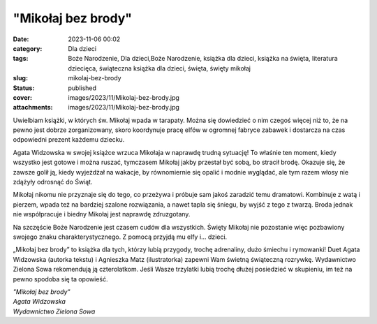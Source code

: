 "Mikołaj bez brody"		
##########################
:date: 2023-11-06 00:02
:category: Dla dzieci
:tags: Boże Narodzenie, Dla dzieci,Boże Narodzenie, książka dla dzieci, książka na święta, literatura dziecięca, świąteczna książka dla dzieci, święta, święty mikołaj
:slug: mikolaj-bez-brody
:status: published
:cover: images/2023/11/Mikolaj-bez-brody.jpg
:attachments: images/2023/11/Mikolaj-bez-brody.jpg

Uwielbiam książki, w których św. Mikołaj wpada w tarapaty. Można się dowiedzieć o nim czegoś więcej niż to, że na pewno jest dobrze zorganizowany, skoro koordynuje pracę elfów w ogromnej fabryce zabawek i dostarcza na czas odpowiedni prezent każdemu dziecku.

Agata Widzowska w swojej książce wrzuca Mikołaja w naprawdę trudną sytuację! To właśnie ten moment, kiedy wszystko jest gotowe i można ruszać, tymczasem Mikołaj jakby przestał być sobą, bo stracił brodę. Okazuje się, że zawsze golił ją, kiedy wyjeżdżał na wakacje, by równomiernie się opalić i modnie wyglądać, ale tym razem włosy nie zdążyły odrosnąć do Świąt.

Mikołaj nikomu nie przyznaje się do tego, co przeżywa i próbuje sam jakoś zaradzić temu dramatowi. Kombinuje z watą i pierzem, wpada też na bardziej szalone rozwiązania, a nawet tapla się śniegu, by wyjść z tego z twarzą. Broda jednak nie współpracuje i biedny Mikołaj jest naprawdę zdruzgotany.

Na szczęście Boże Narodzenie jest czasem cudów dla wszystkich. Święty Mikołaj nie pozostanie więc pozbawiony swojego znaku charakterystycznego. Z pomocą przyjdą mu elfy i… dzieci.

„Mikołaj bez brody” to książka dla tych, którzy lubią przygody, trochę adrenaliny, dużo śmiechu i rymowanki! Duet Agata Widzowska (autorka tekstu) i Agnieszka Matz (ilustratorka) zapewni Wam świetną świąteczną rozrywkę. Wydawnictwo Zielona Sowa rekomendują ją czterolatkom. Jeśli Wasze trzylatki lubią trochę dłużej posiedzieć w skupieniu, im też na pewno spodoba się ta opowieść.

| *"Mikołaj bez brody"*
| *Agata Widzowska*
| *Wydawnictwo Zielona Sowa*
